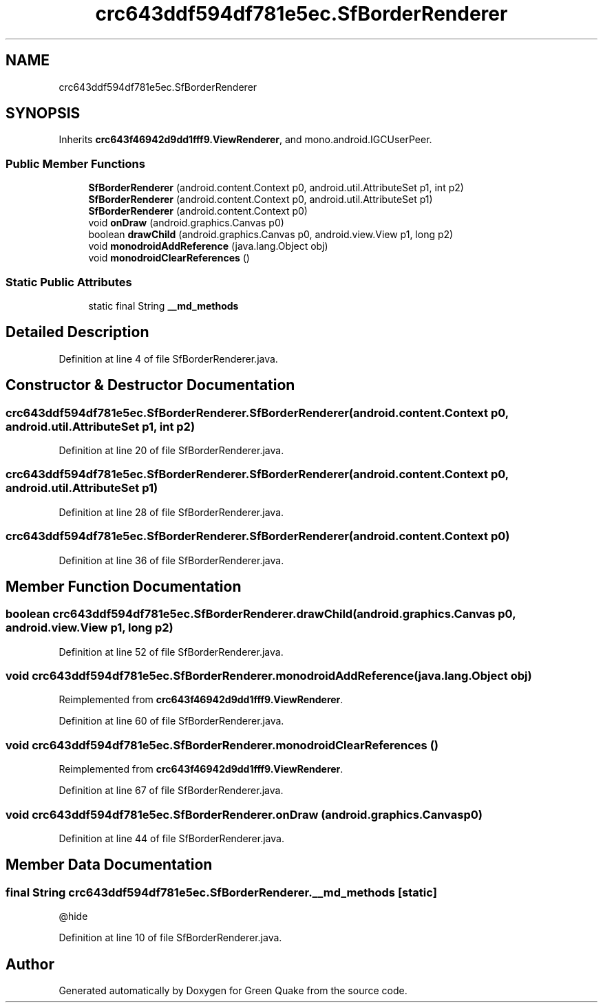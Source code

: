 .TH "crc643ddf594df781e5ec.SfBorderRenderer" 3 "Thu Apr 29 2021" "Version 1.0" "Green Quake" \" -*- nroff -*-
.ad l
.nh
.SH NAME
crc643ddf594df781e5ec.SfBorderRenderer
.SH SYNOPSIS
.br
.PP
.PP
Inherits \fBcrc643f46942d9dd1fff9\&.ViewRenderer\fP, and mono\&.android\&.IGCUserPeer\&.
.SS "Public Member Functions"

.in +1c
.ti -1c
.RI "\fBSfBorderRenderer\fP (android\&.content\&.Context p0, android\&.util\&.AttributeSet p1, int p2)"
.br
.ti -1c
.RI "\fBSfBorderRenderer\fP (android\&.content\&.Context p0, android\&.util\&.AttributeSet p1)"
.br
.ti -1c
.RI "\fBSfBorderRenderer\fP (android\&.content\&.Context p0)"
.br
.ti -1c
.RI "void \fBonDraw\fP (android\&.graphics\&.Canvas p0)"
.br
.ti -1c
.RI "boolean \fBdrawChild\fP (android\&.graphics\&.Canvas p0, android\&.view\&.View p1, long p2)"
.br
.ti -1c
.RI "void \fBmonodroidAddReference\fP (java\&.lang\&.Object obj)"
.br
.ti -1c
.RI "void \fBmonodroidClearReferences\fP ()"
.br
.in -1c
.SS "Static Public Attributes"

.in +1c
.ti -1c
.RI "static final String \fB__md_methods\fP"
.br
.in -1c
.SH "Detailed Description"
.PP 
Definition at line 4 of file SfBorderRenderer\&.java\&.
.SH "Constructor & Destructor Documentation"
.PP 
.SS "crc643ddf594df781e5ec\&.SfBorderRenderer\&.SfBorderRenderer (android\&.content\&.Context p0, android\&.util\&.AttributeSet p1, int p2)"

.PP
Definition at line 20 of file SfBorderRenderer\&.java\&.
.SS "crc643ddf594df781e5ec\&.SfBorderRenderer\&.SfBorderRenderer (android\&.content\&.Context p0, android\&.util\&.AttributeSet p1)"

.PP
Definition at line 28 of file SfBorderRenderer\&.java\&.
.SS "crc643ddf594df781e5ec\&.SfBorderRenderer\&.SfBorderRenderer (android\&.content\&.Context p0)"

.PP
Definition at line 36 of file SfBorderRenderer\&.java\&.
.SH "Member Function Documentation"
.PP 
.SS "boolean crc643ddf594df781e5ec\&.SfBorderRenderer\&.drawChild (android\&.graphics\&.Canvas p0, android\&.view\&.View p1, long p2)"

.PP
Definition at line 52 of file SfBorderRenderer\&.java\&.
.SS "void crc643ddf594df781e5ec\&.SfBorderRenderer\&.monodroidAddReference (java\&.lang\&.Object obj)"

.PP
Reimplemented from \fBcrc643f46942d9dd1fff9\&.ViewRenderer\fP\&.
.PP
Definition at line 60 of file SfBorderRenderer\&.java\&.
.SS "void crc643ddf594df781e5ec\&.SfBorderRenderer\&.monodroidClearReferences ()"

.PP
Reimplemented from \fBcrc643f46942d9dd1fff9\&.ViewRenderer\fP\&.
.PP
Definition at line 67 of file SfBorderRenderer\&.java\&.
.SS "void crc643ddf594df781e5ec\&.SfBorderRenderer\&.onDraw (android\&.graphics\&.Canvas p0)"

.PP
Definition at line 44 of file SfBorderRenderer\&.java\&.
.SH "Member Data Documentation"
.PP 
.SS "final String crc643ddf594df781e5ec\&.SfBorderRenderer\&.__md_methods\fC [static]\fP"
@hide 
.PP
Definition at line 10 of file SfBorderRenderer\&.java\&.

.SH "Author"
.PP 
Generated automatically by Doxygen for Green Quake from the source code\&.
